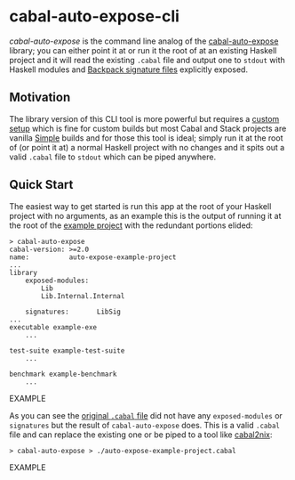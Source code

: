 * cabal-auto-expose-cli
  /cabal-auto-expose/ is the command line analog of the [[https://github.com/deech/cabal-auto-expose/tree/master/cabal-auto-expose#cabal-auto-expose][cabal-auto-expose]]
  library; you can either point it at or run it the root of at an existing
  Haskell project and it will read the existing ~.cabal~ file and output one to
  ~stdout~ with Haskell modules and [[https://cabal.readthedocs.io/en/3.4/cabal-package.html#pkg-field-library-signatures][Backpack signature files]] explicitly exposed.
  
** Motivation
   The library version of this CLI tool is more powerful but requires a [[https://github.com/deech/cabal-auto-expose/blob/master/cabal-auto-expose/README.org#L56][custom
   setup]] which is fine for custom builds but most Cabal and Stack projects are
   vanilla [[https://cabal.readthedocs.io/en/latest/cabal-package.html?highlight=build%20type#pkg-field-build-type][Simple]] builds and for those this tool is ideal; simply run it at the
   root of (or point it at) a normal Haskell project with no changes and it
   spits out a valid ~.cabal~ file to ~stdout~ which can be piped anywhere.
   
** Quick Start
   The easiest way to get started is run this app at the root of your Haskell project
   with no arguments, as an example this is the output of running it at the root of
   the [[https://github.com/deech/cabal-auto-expose/blob/master/auto-expose-example-project/][example project]] with the redundant portions elided:
   #+BEGIN_SRC EXAMPLE
   > cabal-auto-expose
   cabal-version: >=2.0
   name:          auto-expose-example-project
   ...
   library
       exposed-modules:
           Lib
           Lib.Internal.Internal
   
       signatures:       LibSig
   ...
   executable example-exe
       ...
   
   test-suite example-test-suite
       ...
   
   benchmark example-benchmark
       ...
   #+END_SRC EXAMPLE

   As you can see the [[https://github.com/deech/cabal-auto-expose/blob/master/auto-expose-example-project/auto-expose-example-project.cabal#L21][original ~.cabal~ file]] did not have any ~exposed-modules~ or ~signatures~ but the result of
   ~cabal-auto-expose~ does. This is a valid ~.cabal~ file and can replace the existing one or be piped to a tool like
   [[https://github.com/NixOS/cabal2nix][cabal2nix]]:
   #+BEGIN_SRC EXAMPLE
   > cabal-auto-expose > ./auto-expose-example-project.cabal
   #+END_SRC EXAMPLE

** 
